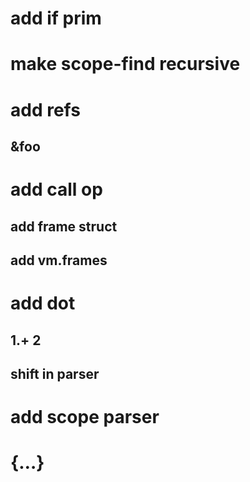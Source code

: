 * add if prim
* make scope-find recursive
* add refs
** &foo
* add call op
** add frame struct
** add vm.frames
* add dot
** 1.+ 2
** shift in parser
* add scope parser
* {...}

